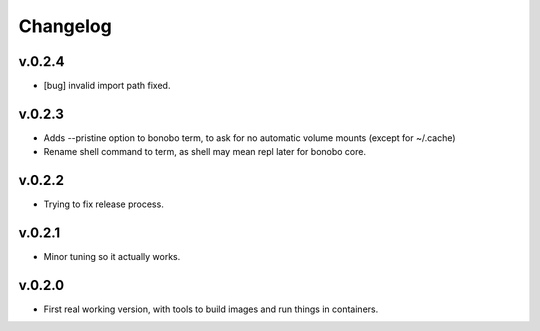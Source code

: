 Changelog
=========

v.0.2.4
:::::::

* [bug] invalid import path fixed.

v.0.2.3
:::::::

* Adds --pristine option to bonobo term, to ask for no automatic volume mounts (except for ~/.cache)
* Rename shell command to term, as shell may mean repl later for bonobo core.

v.0.2.2
:::::::

* Trying to fix release process.

v.0.2.1
:::::::

* Minor tuning so it actually works.

v.0.2.0
:::::::

* First real working version, with tools to build images and run things in containers.


